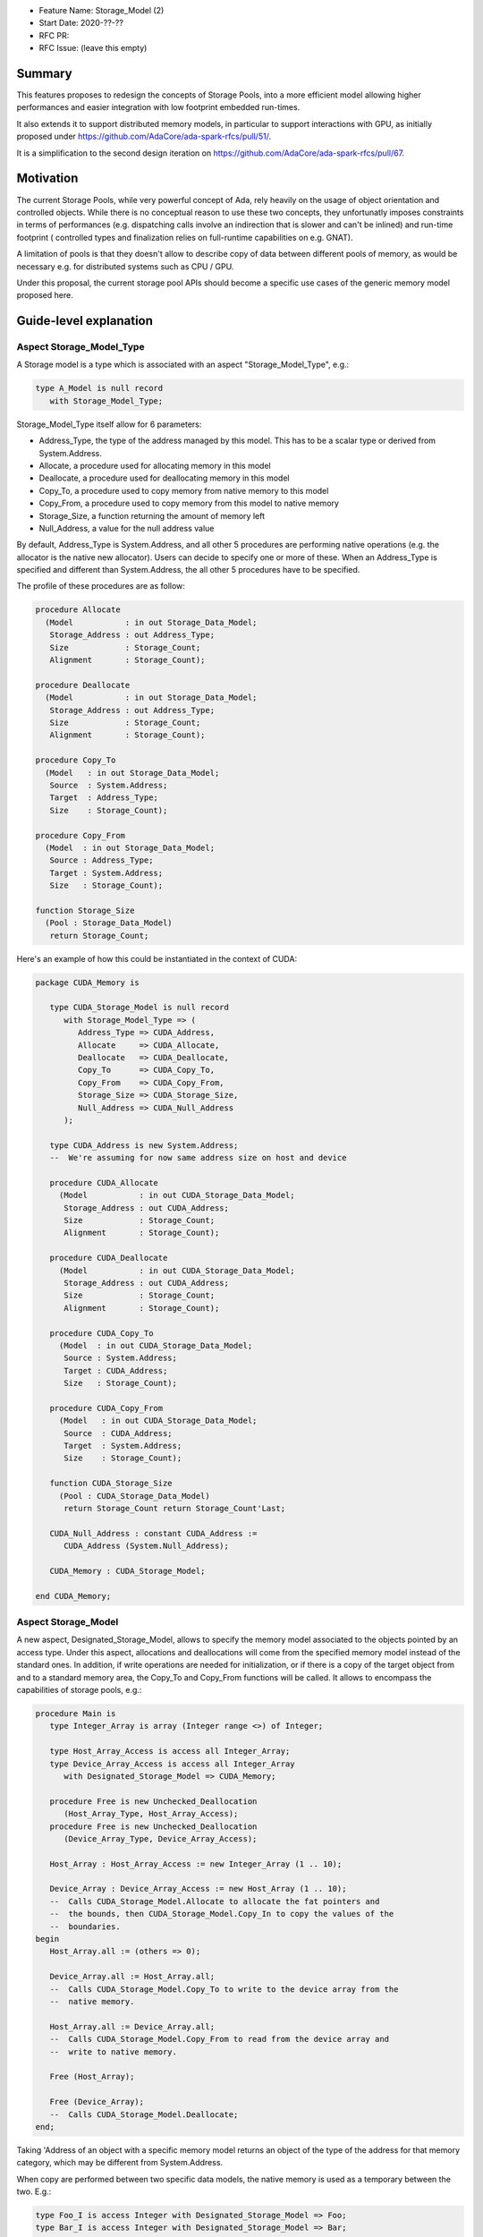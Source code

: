 - Feature Name: Storage_Model (2)
- Start Date: 2020-??-??
- RFC PR: 
- RFC Issue: (leave this empty)

Summary
=======

This features proposes to redesign the concepts of Storage Pools, into
a more efficient model allowing higher performances and easier integration with
low footprint embedded run-times.

It also extends it to support distributed memory models, in particular to 
support interactions with GPU, as initially proposed under 
https://github.com/AdaCore/ada-spark-rfcs/pull/51/.

It is a simplification to the second design iteration on 
https://github.com/AdaCore/ada-spark-rfcs/pull/67.

Motivation
==========

The current Storage Pools, while very powerful concept of Ada, rely heavily on 
the usage of object orientation and controlled objects. While there
is no conceptual reason to use these two concepts, they unfortunatly imposes
constraints in terms of performances (e.g. dispatching calls involve an
indirection that is slower and can't be inlined) and run-time footprint (
controlled types and finalization relies on full-runtime capabilities on e.g.
GNAT).

A limitation of pools is that they doesn't allow to describe copy of data 
between different pools of memory, as would be necessary e.g. for distributed 
systems such as CPU / GPU.

Under this proposal, the current storage pool APIs should become a specific use 
cases of the generic memory model proposed here.


Guide-level explanation
=======================

Aspect Storage_Model_Type
-------------------------

A Storage model is a type which is associated with an aspect 
"Storage_Model_Type", e.g.:

.. code-block:: Ada

   type A_Model is null record
      with Storage_Model_Type;

Storage_Model_Type itself allow for 6 parameters:

- Address_Type, the type of the address managed by this model. This has to be
  a scalar type or derived from System.Address.
- Allocate, a procedure used for allocating memory in this model
- Deallocate, a procedure used for deallocating memory in this model
- Copy_To, a procedure used to copy memory from native memory to this model
- Copy_From, a procedure used to copy memory from this model to native memory
- Storage_Size, a function returning the amount of memory left
- Null_Address, a value for the null address value

By default, Address_Type is System.Address, and all other 5 procedures are 
performing native operations (e.g. the allocator is the native new allocator).
Users can decide to specify one or more of these. When an Address_Type is
specified and different than System.Address, the all other 5 procedures have
to be specified.

The profile of these procedures are as follow:

.. code-block:: Ada

   procedure Allocate 
     (Model           : in out Storage_Data_Model; 
      Storage_Address : out Address_Type;      
      Size            : Storage_Count; 
      Alignment       : Storage_Count);

   procedure Deallocate 
     (Model           : in out Storage_Data_Model; 
      Storage_Address : out Address_Type;
      Size            : Storage_Count;   
      Alignment       : Storage_Count);    

   procedure Copy_To
     (Model   : in out Storage_Data_Model; 
      Source  : System.Address;
      Target  : Address_Type; 
      Size    : Storage_Count);

   procedure Copy_From
     (Model  : in out Storage_Data_Model; 
      Source : Address_Type; 
      Target : System.Address; 
      Size   : Storage_Count);

   function Storage_Size
     (Pool : Storage_Data_Model)
      return Storage_Count;
  
Here's an example of how this could be instantiated in the context of CUDA:

.. code-block:: Ada

   package CUDA_Memory is

      type CUDA_Storage_Model is null record 
         with Storage_Model_Type => (
            Address_Type => CUDA_Address,
            Allocate     => CUDA_Allocate,
            Deallocate   => CUDA_Deallocate,
            Copy_To      => CUDA_Copy_To,
            Copy_From    => CUDA_Copy_From,
            Storage_Size => CUDA_Storage_Size,
            Null_Address => CUDA_Null_Address
         );

      type CUDA_Address is new System.Address;
      --  We're assuming for now same address size on host and device

      procedure CUDA_Allocate 
        (Model           : in out CUDA_Storage_Data_Model; 
         Storage_Address : out CUDA_Address;
         Size            : Storage_Count; 
         Alignment       : Storage_Count);

      procedure CUDA_Deallocate 
        (Model           : in out CUDA_Storage_Data_Model; 
         Storage_Address : out CUDA_Address;
         Size            : Storage_Count;   
         Alignment       : Storage_Count);    

      procedure CUDA_Copy_To
        (Model  : in out CUDA_Storage_Data_Model; 
         Source : System.Address; 
         Target : CUDA_Address;          
         Size   : Storage_Count);

      procedure CUDA_Copy_From
        (Model   : in out CUDA_Storage_Data_Model; 
         Source  : CUDA_Address; 
         Target  : System.Address; 
         Size    : Storage_Count);

      function CUDA_Storage_Size
        (Pool : CUDA_Storage_Data_Model)
         return Storage_Count return Storage_Count'Last;

      CUDA_Null_Address : constant CUDA_Address :=
         CUDA_Address (System.Null_Address);

      CUDA_Memory : CUDA_Storage_Model;

   end CUDA_Memory;

Aspect Storage_Model
--------------------

A new aspect, Designated_Storage_Model, allows to specify the memory model 
associated to the objects pointed by an access type. Under this aspect, 
allocations and deallocations will come from the specified memory model instead 
of the standard ones. In addition, if write operations are needed for
initialization, or if there is a copy of the target object from and to a 
standard memory area, the Copy_To and Copy_From functions will be called. 
It allows to encompass the capabilities of storage pools, e.g.:

.. code-block:: Ada

   procedure Main is
      type Integer_Array is array (Integer range <>) of Integer;

      type Host_Array_Access is access all Integer_Array;
      type Device_Array_Access is access all Integer_Array
         with Designated_Storage_Model => CUDA_Memory;
      
      procedure Free is new Unchecked_Deallocation 
         (Host_Array_Type, Host_Array_Access);
      procedure Free is new Unchecked_Deallocation 
         (Device_Array_Type, Device_Array_Access);

      Host_Array : Host_Array_Access := new Integer_Array (1 .. 10);

      Device_Array : Device_Array_Access := new Host_Array (1 .. 10);
      --  Calls CUDA_Storage_Model.Allocate to allocate the fat pointers and
      --  the bounds, then CUDA_Storage_Model.Copy_In to copy the values of the
      --  boundaries.
   begin
      Host_Array.all := (others => 0);

      Device_Array.all := Host_Array.all; 
      --  Calls CUDA_Storage_Model.Copy_To to write to the device array from the
      --  native memory.

      Host_Array.all := Device_Array.all;
      --  Calls CUDA_Storage_Model.Copy_From to read from the device array and 
      --  write to native memory.

      Free (Host_Array);

      Free (Device_Array);
      --  Calls CUDA_Storage_Model.Deallocate;
   end;

Taking 'Address of an object with a specific memory model returns an object of 
the type of the address for that memory category, which may be different from 
System.Address.   

When copy are performed between two specific data models, the native memory
is used as a temporary between the two. E.g.:

.. code-block:: Ada

  type Foo_I is access Integer with Designated_Storage_Model => Foo;
  type Bar_I is access Integer with Designated_Storage_Model => Bar;

    X : Foo_I := new Integer;
    Y : Bar_I := new Integer;
  begin
    X.all := Y.all;

conceptually becomes:

.. code-block:: Ada

    X : Foo_I := new Integer;
    T : Integer;
    Y : Bar_I := new Integer;
  begin
    T := Y.all;
    X.all := T;

Legacy Storage Pools
--------------------

Legacy Storage Pools are now a Storage_Model. They are implemented as follows:

.. code-block:: Ada

   type Root_Storage_Pool is abstract
     new Ada.Finalization.Limited_Controlled with private
   with Storage_Model_Type => (      
      Allocate     => Allocate,
      Deallocate   => Deallocate,      
      Storage_Size => Storage_Size
   );
   pragma Preelaborable_Initialization (Root_Storage_Pool);

   procedure Allocate
     (Pool                     : in out Root_Storage_Pool;
      Storage_Address          : out System.Address;
      Size_In_Storage_Elements : System.Storage_Elements.Storage_Count;
      Alignment                : System.Storage_Elements.Storage_Count)
   is abstract;

   procedure Deallocate
     (Pool                     : in out Root_Storage_Pool;
      Storage_Address          : System.Address;
      Size_In_Storage_Elements : System.Storage_Elements.Storage_Count;
      Alignment                : System.Storage_Elements.Storage_Count)
   is abstract;

   function Storage_Size
     (Pool : Root_Storage_Pool)
      return System.Storage_Elements.Storage_Count
   is abstract;

The legacy notation:

.. code-block:: Ada

   type My_Pools is new Root_Storage_Pool with record [...]

   My_Pool_Instance : Storage_Model_Pool.Storage_Model :=
      My_Pools'(others => <>);

   type Acc is access all Integer_Array with Storage_Pool => My_Pool;

can still be accepted as a shortcut for the previous expression.

Reference-level explanation
===========================

Nothing specific at this stage.

Rationale and alternatives
==========================

See https://github.com/AdaCore/ada-spark-rfcs/pull/51/ and 
https://github.com/AdaCore/ada-spark-rfcs/pull/67 for alternative designs.

We also investigated the possibility of providing a purely library based
approach to this problem, and not provide new language features. For example,
we could have:

.. code-block:: Ada

   generic
      type Foreign_Address is private;
      type Copy_Options is private;
      Default_Copy_Options : Copy_Options;

      with function Allocate (Size : Natural) return Foreign_Address;
      with procedure Deallocate (Address : Foreign_Address);
      with procedure Copy_To_Foreign (Dst : Foreign_Address; Src : System.Address; Bytes : Natural; Options : Copy_Options);
      with procedure Copy_To_Native (Dst : System.Address; Src : Foreign_Address; Bytes : Natural; Options : Copy_Options);
      with function Offset (Address : Foreign_Address; Bytes : Natural) return Foreign_Address;
   package Storage_Models is

   end Storage_Models;

As a way to describe the model, then generic to map specific type mapping, e.g.
for arrays:

.. code-block:: Ada

   generic
      type Typ is private;
      type Index_Typ is (<>);
      type Array_Typ is array (Index_Typ range <>) of Typ;
      type Array_Access is access all Array_Typ;
   package Storage_Models.Arrays is

      type Foreign_Array_Access is record
         Data   : Foreign_Address;
         Bounds : Foreign_Address;
      end record;

      function Allocate (First, Last : Index_Typ) return Foreign_Array_Access;
      function Allocate_And_Init (Src : Array_Typ) return Foreign_Array_Access;

      procedure Assign
        (Dst : Foreign_Array_Access; Src : Array_Typ; Options : Copy_Options := Default_Copy_Options);
      procedure Assign
        (Dst : Foreign_Array_Access; First, Last : Index_Typ; Src : Array_Typ; Options : Copy_Options := Default_Copy_Options);
      procedure Assign
        (Dst : Foreign_Array_Access; Src : Typ; Options : Copy_Options := Default_Copy_Options);
      procedure Assign
        (Dst : Foreign_Array_Access; First, Last : Index_Typ; Src : Typ; Options : Copy_Options := Default_Copy_Options);
      procedure Assign
        (Dst : in out Array_Typ; Src : Foreign_Array_Access; Options : Copy_Options := Default_Copy_Options);
      procedure Assign
        (Dst : in out Array_Typ; Src : Foreign_Array_Access; First, Last : Index_Typ; Options : Copy_Options := Default_Copy_Options);

      procedure Deallocate (Src : in out Foreign_Array_Access);
   
      function Uncheck_Convert (Src : Foreign_Array_Access) return Array_Access;

      type Array_Typ_Bounds is record
         First, Last : Index_Typ;
      end record;

      function Bounds (Src : Foreign_Array_Access) return Array_Typ_Bounds;

   end Storage_Models.Arrays;

However, this design has several flaws. First, it requires a lot of sub-generics
to be written. For arrays, considering the newly introduct fixed lower boundaries
arrays, that's 3 different generics for arrays of 1 dimension, but e.g. 81
different generic (3 ^ 4 = 81) for arrays of 4 dimensions. This also requires to
have knoweldge of the underlying representation for arrays, in particular on 
GNAT the so-called fat pointers as well as boundary representation, which turns
out not to be a trivial task. The above model also makes a number of things
difficult to express, such as aggregate initializations. 

Another alternative would be to avoid introducing Storage_Models altogether, 
and only look at legacy storage pools with the added Copy_To and Copy_From
primitives. The rest of the design could then stay untouched.

Drawbacks
=========

Nothing specific has been identified yet.

Prior art
=========

Nothing specific has been identified yet.

Unresolved questions
====================

Nothing specific has been identified yet.

Future possibilities
====================

Dereferencing a pointer with a designated storage model always leads to a 
Copy_From operation. It may be nice to be also able to designate a subtype
as being implemented for a specific memory model. This would be particularly
helpful in allowing to use references instead of pointers. For example, one
could have:

.. code-block:: Ada

      type Arr is array (Integer range <>) of Integer;
      subtype CUDA_Array is Arr with Storage_Model => CUDA_Memory;

      type Arr_Ptr is access all CUDA_Array;

      V : Arr_Ptr := new Arr (1 .. 10);

      procedure Some_Procedure (Param : CUDA_Array);

   begin

      Some_Procedure (V.all); -- dereference the pointer, but stays in CUDA 
      storage memory.
